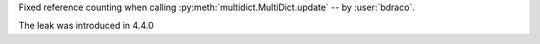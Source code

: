 Fixed reference counting when calling :py:meth:`multidict.MultiDict.update` -- by :user:`bdraco`.

The leak was introduced in 4.4.0